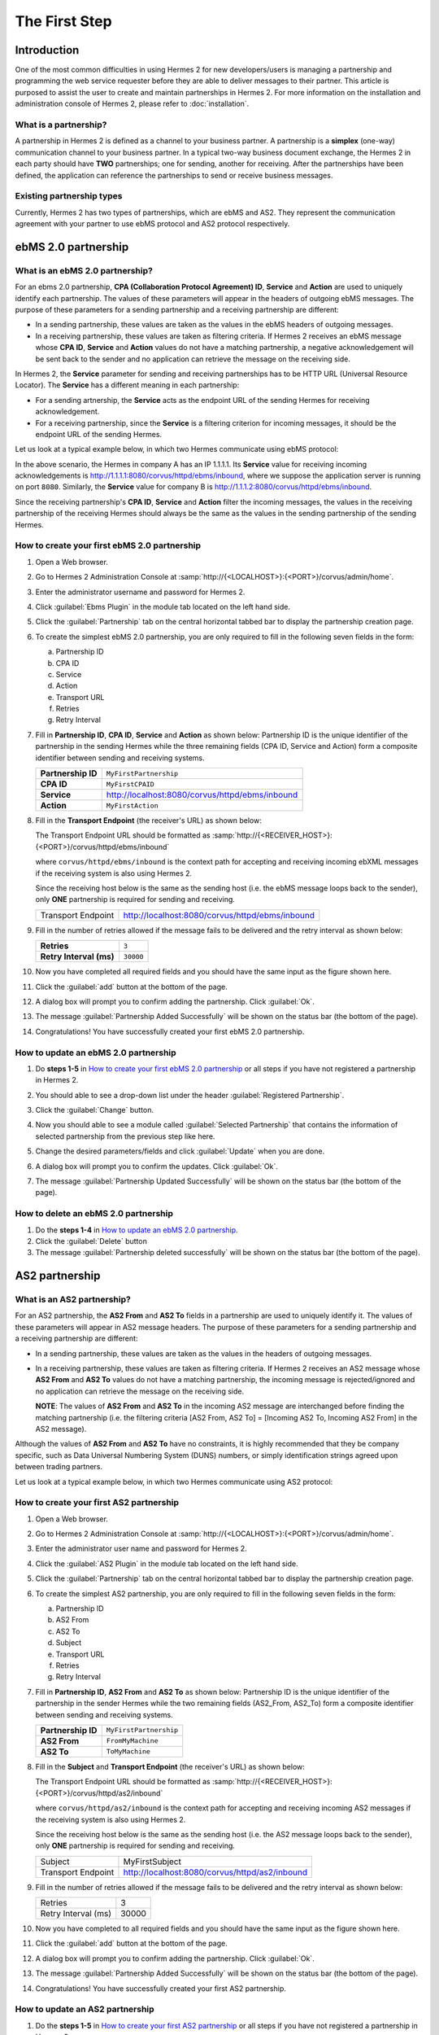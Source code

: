 The First Step
==============

Introduction
----------------

One of the most common difficulties in using Hermes 2 for new developers/users is managing a partnership and programming the web service requester before they are able to deliver messages to their partner. This article is purposed to assist the user to create and maintain partnerships in Hermes 2. For more information on the installation and administration console of Hermes 2, please refer to :doc:`installation`.

What is a partnership?
^^^^^^^^^^^^^^^^^^^^^^

A partnership in Hermes 2 is defined as a channel to your business partner. A partnership is a **simplex** (one-way) communication channel to your business partner. In a typical two-way business document exchange, the Hermes 2 in each party should have **TWO** partnerships; one for sending, another for receiving. After the partnerships have been defined, the application can reference the partnerships to send or receive business messages.

.. image:: /_static/images/first_step/Partnership_Overview.png

Existing partnership types
^^^^^^^^^^^^^^^^^^^^^^^^^^

Currently, Hermes 2 has two types of partnerships, which are ebMS and AS2. They represent the communication agreement with your partner to use ebMS protocol and AS2 protocol respectively.


ebMS 2.0 partnership
--------------------
 
.. _what-is-an-ebms-2-0-partnership:

What is an ebMS 2.0 partnership?
^^^^^^^^^^^^^^^^^^^^^^^^^^^^^^^^

For an ebms 2.0 partnership, **CPA (Collaboration Protocol Agreement) ID**, **Service** and **Action** are used to uniquely identify each partnership. The values of these parameters will appear in the headers of outgoing ebMS messages. The purpose of these parameters for a sending partnership and a receiving partnership are different:

* In a sending partnership, these values are taken as the values in the ebMS headers of outgoing messages.
* In a receiving partnership, these values are taken as filtering criteria. If Hermes 2 receives an ebMS message whose **CPA ID**, **Service** and **Action** values do not have a matching partnership, a negative acknowledgement will be sent back to the sender and no application can retrieve the message on the receiving side.

In Hermes 2, the **Service** parameter for sending and receiving partnerships has to be HTTP URL (Universal Resource Locator). The **Service** has a different meaning in each partnership:

* For a sending artnership, the **Service** acts as the endpoint URL of the sending Hermes for receiving acknowledgement.
* For a receiving partnership, since the **Service** is a filtering criterion for incoming messages, it should be the endpoint URL of the sending Hermes.

Let us look at a typical example below, in which two Hermes communicate using ebMS protocol:

.. image:: /_static/images/first_step/EbMS_Partnership_Overview.png

In the above scenario, the Hermes in company A has an IP 1.1.1.1. Its **Service** value for receiving incoming acknowledgements is http://1.1.1.1:8080/corvus/httpd/ebms/inbound, where we suppose the application server is running on port ``8080``. Similarly, the **Service** value for company B is http://1.1.1.2:8080/corvus/httpd/ebms/inbound.

Since the receiving partnership's **CPA ID**, **Service** and **Action** filter the incoming messages, the values in the receiving partnership of the receiving Hermes should always be the same as the values in the sending partnership of the sending Hermes.

 
How to create your first ebMS 2.0 partnership
^^^^^^^^^^^^^^^^^^^^^^^^^^^^^^^^^^^^^^^^^^^^^
1. Open a Web browser.
#. Go to Hermes 2 Administration Console at :samp:`http://{<LOCALHOST>}:{<PORT>}/corvus/admin/home`.
#. Enter the administrator username and password for Hermes 2.
#. Click :guilabel:`Ebms Plugin` in the module tab located on the left hand side.
#. Click the :guilabel:`Partnership` tab on the central horizontal tabbed bar to display the partnership creation page.
#. To create the simplest ebMS 2.0 partnership, you are only required to fill in the following seven fields in the form:

   a. Partnership ID
   #. CPA ID
   #. Service
   #. Action
   #. Transport URL
   #. Retries
   #. Retry Interval

#. Fill in **Partnership ID**, **CPA ID**, **Service** and **Action** as shown below:
   Partnership ID is the unique identifier of the partnership in the sending Hermes while the three remaining fields (CPA ID, Service and Action) form a composite identifier between sending and receiving systems.

   +--------------------+------------------------------------------------------------+
   | **Partnership ID** | ``MyFirstPartnership``                                     |
   +--------------------+------------------------------------------------------------+
   | **CPA ID**         | ``MyFirstCPAID``                                           |
   +--------------------+------------------------------------------------------------+
   | **Service**        | http://localhost:8080/corvus/httpd/ebms/inbound            |
   +--------------------+------------------------------------------------------------+
   | **Action**         | ``MyFirstAction``                                          |
   +--------------------+------------------------------------------------------------+
  
#. Fill in the **Transport Endpoint** (the receiver's URL) as shown below:

   The Transport Endpoint URL should be formatted as :samp:`http://{<RECEIVER_HOST>}:{<PORT>}/corvus/httpd/ebms/inbound`

   where ``corvus/httpd/ebms/inbound`` is the context path for accepting and receiving incoming ebXML messages if the receiving system is also using Hermes 2.

   Since the receiving host below is the same as the sending host (i.e. the ebMS message loops back to the sender), only **ONE** partnership is required for sending and receiving.

   +--------------------+-------------------------------------------------+
   | Transport Endpoint | http://localhost:8080/corvus/httpd/ebms/inbound |
   +--------------------+-------------------------------------------------+
   
#. Fill in the number of retries allowed if the message fails to be delivered and the retry interval as shown below:

   +-------------------------+------------------+
   | **Retries**             | ``3``            |
   +-------------------------+------------------+
   | **Retry Interval (ms)** | ``30000``        |
   +-------------------------+------------------+

#. Now you have completed all required fields and you should have the same input as the figure shown here.
   
   .. image:: /_static/images/first_step/CreateEbMS_Partnership_S7.png

#. Click the :guilabel:`add` button at the bottom of the page.
#. A dialog box will prompt you to confirm adding the partnership. Click :guilabel:`Ok`.
#. The message :guilabel:`Partnership Added Successfully` will be shown on the status bar (the bottom of the page).
#. Congratulations! You have successfully created your first ebMS 2.0 partnership.

 
How to update an ebMS 2.0 partnership
^^^^^^^^^^^^^^^^^^^^^^^^^^^^^^^^^^^^^

1. Do **steps 1-5** in `How to create your first ebMS 2.0 partnership`_ or all steps if you have not registered a partnership in Hermes 2.
#. You should able to see a drop-down list under the header :guilabel:`Registered Partnership`.
#. Click the :guilabel:`Change` button.
#. Now you should able to see a module called :guilabel:`Selected Partnership` that contains the information of selected partnership from the previous step like here.

   .. image:: /_static/images/first_step/CreateEbMS_Partnership_S9.png

#. Change the desired parameters/fields and click :guilabel:`Update` when you are done.
#. A dialog box will prompt you to confirm the updates. Click :guilabel:`Ok`.
#. The message :guilabel:`Partnership Updated Successfully` will be shown on the status bar (the bottom of the page).

 
How to delete an ebMS 2.0 partnership
^^^^^^^^^^^^^^^^^^^^^^^^^^^^^^^^^^^^^

1. Do the **steps 1-4** in `How to update an ebMS 2.0 partnership`_.
#. Click the :guilabel:`Delete` button
#. The message :guilabel:`Partnership deleted successfully` will be shown on the status bar (the bottom of the page).
 
AS2 partnership
---------------

.. _what-is-an-as2-partnership:

What is an AS2 partnership?
^^^^^^^^^^^^^^^^^^^^^^^^^^^

For an AS2 partnership, the **AS2 From** and **AS2 To** fields in a partnership are used to uniquely identify it. The values of these parameters will appear in AS2 message headers. The purpose of these parameters for a sending partnership and a receiving partnership are different:

* In a sending partnership, these values are taken as the values in the headers of outgoing messages.
* In a receiving partnership, these values are taken as filtering criteria. If Hermes 2 receives an AS2 message whose **AS2 From** and **AS2 To** values do not have a matching partnership, the incoming message is rejected/ignored and no application can retrieve the message on the receiving side.

  **NOTE**: The values of **AS2 From** and **AS2 To** in the incoming AS2 message are interchanged before finding the matching partnership (i.e. the filtering criteria [AS2 From, AS2 To] = [Incoming AS2 To, Incoming AS2 From] in the AS2 message).

Although the values of **AS2 From** and **AS2 To** have no constraints, it is highly recommended that they be company specific, such as Data Universal Numbering System (DUNS) numbers, or simply identification strings agreed upon between trading partners.

Let us look at a typical example below, in which two Hermes communicate using AS2 protocol:

.. image:: /_static/images/first_step/AS2_Partnership_Overview.png
 
How to create your first AS2 partnership
^^^^^^^^^^^^^^^^^^^^^^^^^^^^^^^^^^^^^^^^

1. Open a Web browser.
#. Go to Hermes 2 Administration Console at :samp:`http://{<LOCALHOST>}:{<PORT>}/corvus/admin/home`.
#. Enter the administrator user name and password for Hermes 2.
#. Click the :guilabel:`AS2 Plugin` in the module tab located on the left hand side.
#. Click the :guilabel:`Partnership` tab on the central horizontal tabbed bar to display the partnership creation page.
#. To create the simplest AS2 partnership, you are only required to fill in the following seven fields in the form:

   a. Partnership ID
   #. AS2 From
   #. AS2 To
   #. Subject
   #. Transport URL
   #. Retries
   #. Retry Interval

#. Fill in **Partnership ID**, **AS2 From** and **AS2 To** as shown below:
   Partnership ID is the unique identifier of the partnership in the sender Hermes while the two remaining fields (AS2_From, AS2_To) form a composite identifier between sending and receiving systems.

   +--------------------+-------------------------------+
   | **Partnership ID** | ``MyFirstPartnership``        |
   +--------------------+-------------------------------+
   | **AS2 From**       | ``FromMyMachine``             |
   +--------------------+-------------------------------+
   | **AS2 To**         | ``ToMyMachine``               |
   +--------------------+-------------------------------+

#. Fill in the **Subject** and **Transport Endpoint** (the receiver's URL) as shown below:

   The Transport Endpoint URL should be formatted as :samp:`http://{<RECEIVER_HOST>}:{<PORT>}/corvus/httpd/as2/inbound`

   where  ``corvus/httpd/as2/inbound`` is the context path for accepting and receiving incoming AS2 messages if the receiving system is also using Hermes 2.

   Since the receiving host below is the same as the sending host (i.e. the AS2 message loops back to the sender), only **ONE** partnership is required for sending and receiving.

   +--------------------+------------------------------------------------+
   | Subject            | MyFirstSubject                                 |
   +--------------------+------------------------------------------------+
   | Transport Endpoint | http://localhost:8080/corvus/httpd/as2/inbound |
   +--------------------+------------------------------------------------+

#. Fill in the number of retries allowed if the message fails to be delivered and the retry interval as shown below:

   +---------------------+-------+
   | Retries             | 3     |
   +---------------------+-------+
   | Retry Interval (ms) | 30000 |
   +---------------------+-------+

#.  Now you have completed to all required fields and you should have the same input as the figure shown here.

    .. image:: /_static/images/first_step/CreateAS2_Partnership_S3.png

#.  Click the :guilabel:`add` button at the bottom of the page.
#.  A dialog box will prompt you to confirm adding the partnership. Click :guilabel:`Ok`.
#.  The message :guilabel:`Partnership Added Successfully` will be shown on the status bar (the bottom of the page).
#.  Congratulations! You have successfully created your first AS2 partnership.
 
How to update an AS2 partnership
^^^^^^^^^^^^^^^^^^^^^^^^^^^^^^^^

1. Do the **steps 1-5** in `How to create your first AS2 partnership`_ or all steps if you have not registered a partnership in Hermes 2.
#. You should able to see a drop-down list under the header :guilabel:`Registered Partnership`.
#. Click the :guilabel:`Change` button.
#. Now you should able to see a module called :guilabel:`Selected Partnership` that contains the information of selected partnership from previous step like here.

   .. image:: /_static/images/first_step/CreateAS2_Partnership_S3.png

#. Change the desired parameters/fields and click :guilabel:`Update` when you are done.
#. A dialog box will prompt you to confirm the update. Click :guilabel:`Ok`.
#. The message :guilabel:`Partnership Updated Successfully` will be shown on the status bar (the bottom of the page).
 
How to delete AS2 partnership
^^^^^^^^^^^^^^^^^^^^^^^^^^^^^

1. Do the **steps 1-4** in `How to update an AS2 partnership`_.
#. Click the :guilabel:`Delete` button.
#. The message :guilabel:`Partnership deleted successfully` will be shown on the status bar (the bottom of the page).
 
Conclusion
----------

The main benefit of partnerships is that it provides abstraction on technical parameters. The abstraction is beneficial because:

1. The application does not need to change if your business partner changes the parameters, since all technical parameters are contained within the partnership.
#. The application only needs to submit payloads. It does not contain any code that is specific to the communication protocol between messaging gateways.
#. The application does not need to handle the raw and cryptic ebMS / AS2 messages. Therefore, developers only need to focus on business logic and integration with the backend systems.
 
References
----------
* :doc:`ebms_partnership`
* :doc:`as2_partnership`
* `OASIS ebMS 2.0 Specification <http://www.oasis-open.org/committees/ebxml-msg/documents/ebMS_v2_0.pdf>`_
* `AS2 Specification <https://tools.ietf.org/html/rfc4130>`_

 
What to read next
-----------------
* :doc:`web_service_communication`
